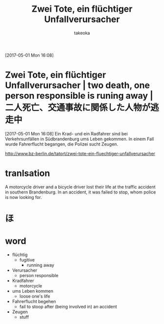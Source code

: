 # Created 2017-05-02 Tue 09:42
#+TITLE: Zwei Tote, ein flüchtiger Unfallverursacher
#+AUTHOR: takeoka
[2017-05-01 Mon 16:08]
* Zwei Tote, ein flüchtiger Unfallverursacher | two death, one person responsible is runing away | 二人死亡、交通事故に関係した人物が逃走中
[2017-05-01 Mon 16:08]
Ein Krad- und ein Radfahrer sind bei Verkehrsunfällen in Südbrandenburg ums Leben gekommen. In einem Fall wurde Fahrerflucht begangen, die Polizei sucht Zeugen.

[[http://www.bz-berlin.de/tatort/zwei-tote-ein-fluechtiger-unfallverursacher]]

* tranlsation
A motorcycle driver and a bicycle driver lost their life at the traffic accident in southern Brandenburg. In an accident, it was failed to stop, whom police is now looking for.

* ほ

* word
- flüchtig
  - fugitive
    - running away
- Verursacher
  - person responsible
- Kradfahrer
  - motorcycle
- ums Leben kommen
  - loose one's life
- Fahrerflucht begehen
  - fail to stoop after (being involved in) an accident
- Zeugen
  - stuff

# Emacs 25.0.92.2 (Org mode N/A)

